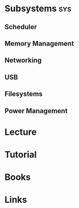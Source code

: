 #+TAGS: sys


* Subsystems                                                            :sys:
** Scheduler
** Memory Management
** Networking
** USB
** Filesystems
** Power Management
* Lecture
* Tutorial
* Books

* Links

